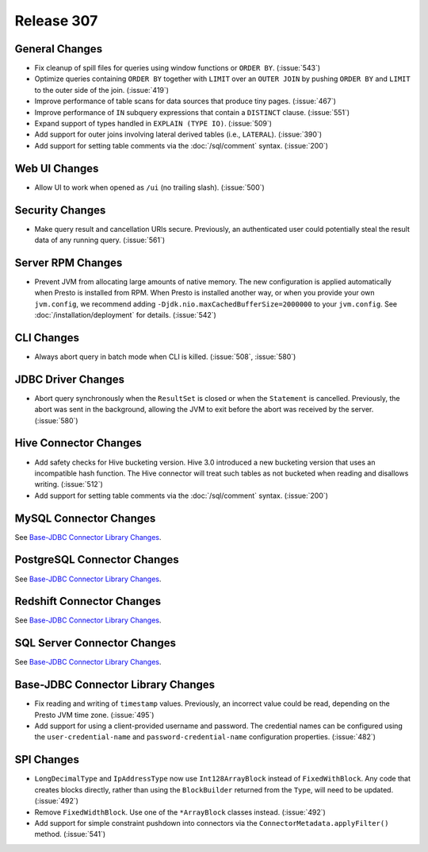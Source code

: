 ===========
Release 307
===========

General Changes
---------------

* Fix cleanup of spill files for queries using window functions or ``ORDER BY``. (:issue:`543`)
* Optimize queries containing ``ORDER BY`` together with ``LIMIT`` over an ``OUTER JOIN``
  by pushing ``ORDER BY`` and ``LIMIT`` to the outer side of the join. (:issue:`419`)
* Improve performance of table scans for data sources that produce tiny pages. (:issue:`467`)
* Improve performance of ``IN`` subquery expressions that contain a ``DISTINCT`` clause. (:issue:`551`)
* Expand support of types handled in ``EXPLAIN (TYPE IO)``. (:issue:`509`)
* Add support for outer joins involving lateral derived tables (i.e., ``LATERAL``). (:issue:`390`)
* Add support for setting table comments via the :doc:`/sql/comment` syntax. (:issue:`200`)

Web UI Changes
--------------

* Allow UI to work when opened as ``/ui`` (no trailing slash). (:issue:`500`)

Security Changes
----------------

* Make query result and cancellation URIs secure. Previously, an authenticated
  user could potentially steal the result data of any running query. (:issue:`561`)

Server RPM Changes
------------------

* Prevent JVM from allocating large amounts of native memory. The new configuration is applied
  automatically when Presto is installed from RPM. When Presto is installed another way, or when
  you provide your own ``jvm.config``, we recommend adding ``-Djdk.nio.maxCachedBufferSize=2000000``
  to your ``jvm.config``. See :doc:`/installation/deployment` for details. (:issue:`542`)

CLI Changes
-----------

* Always abort query in batch mode when CLI is killed. (:issue:`508`, :issue:`580`)

JDBC Driver Changes
-------------------

* Abort query synchronously when the ``ResultSet`` is closed or when the
  ``Statement`` is cancelled. Previously, the abort was sent in the background,
  allowing the JVM to exit before the abort was received by the server. (:issue:`580`)

Hive Connector Changes
----------------------

* Add safety checks for Hive bucketing version. Hive 3.0 introduced a new
  bucketing version that uses an incompatible hash function. The Hive connector
  will treat such tables as not bucketed when reading and disallows writing. (:issue:`512`)
* Add support for setting table comments via the :doc:`/sql/comment` syntax. (:issue:`200`)

MySQL Connector Changes
-----------------------

See `Base-JDBC Connector Library Changes <#base-jdbc-connector-library-changes>`__.

PostgreSQL Connector Changes
----------------------------

See `Base-JDBC Connector Library Changes <#base-jdbc-connector-library-changes>`__.

Redshift Connector Changes
--------------------------

See `Base-JDBC Connector Library Changes <#base-jdbc-connector-library-changes>`__.

SQL Server Connector Changes
----------------------------

See `Base-JDBC Connector Library Changes <#base-jdbc-connector-library-changes>`__.

Base-JDBC Connector Library Changes
-----------------------------------

* Fix reading and writing of ``timestamp`` values. Previously, an incorrect value
  could be read, depending on the Presto JVM time zone. (:issue:`495`)
* Add support for using a client-provided username and password. The credential
  names can be configured using the ``user-credential-name`` and ``password-credential-name``
  configuration properties. (:issue:`482`)

SPI Changes
-----------

* ``LongDecimalType`` and ``IpAddressType`` now use ``Int128ArrayBlock`` instead
  of ``FixedWithBlock``. Any code that creates blocks directly, rather than using
  the ``BlockBuilder`` returned from the ``Type``, will need to be updated. (:issue:`492`)
* Remove ``FixedWidthBlock``. Use one of the ``*ArrayBlock`` classes instead. (:issue:`492`)
* Add support for simple constraint pushdown into connectors via the
  ``ConnectorMetadata.applyFilter()`` method. (:issue:`541`)
